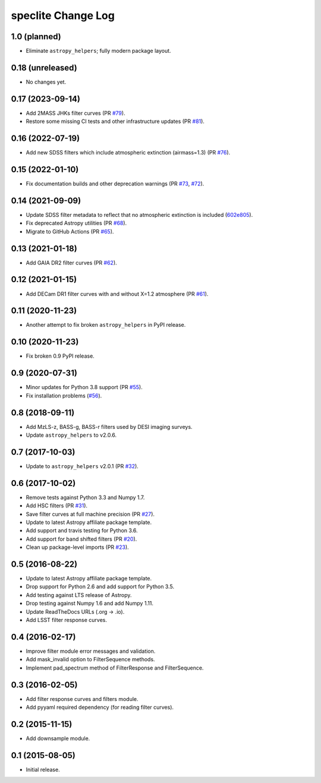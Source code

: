 ===================
speclite Change Log
===================

1.0 (planned)
-------------

- Eliminate ``astropy_helpers``; fully modern package layout.

0.18 (unreleased)
-----------------

- No changes yet.

0.17 (2023-09-14)
-----------------

- Add 2MASS JHKs filter curves (PR `#79`_).
- Restore some missing CI tests and other infrastructure updates (PR `#81`_).

.. _`#79`: https://github.com/desihub/speclite/pull/79
.. _`#81`: https://github.com/desihub/speclite/pull/81

0.16 (2022-07-19)
-----------------

- Add new SDSS filters which include atmospheric extinction (airmass=1.3) (PR `#76`_).

.. _`#76`: https://github.com/desihub/speclite/pull/76

0.15 (2022-01-10)
-----------------

- Fix documentation builds and other deprecation warnings (PR `#73`_, `#72`_).

.. _`#73`: https://github.com/desihub/speclite/pull/73
.. _`#72`: https://github.com/desihub/speclite/pull/72

0.14 (2021-09-09)
-----------------

- Update SDSS filter metadata to reflect that no atmospheric extinction is included (602e805_).
- Fix deprecated Astropy utilities (PR `#68`_).
- Migrate to GitHub Actions (PR `#65`_).

.. _602e805: https://github.com/desihub/speclite/commit/602e80562615c11e86429576b2f9b996efe39050
.. _`#68`: https://github.com/desihub/speclite/pull/68
.. _`#65`: https://github.com/desihub/speclite/pull/65

0.13 (2021-01-18)
-----------------

- Add GAIA DR2 filter curves (PR `#62`_).

.. _`#62`: https://github.com/desihub/speclite/pull/62

0.12 (2021-01-15)
-----------------

- Add DECam DR1 filter curves with and without X=1.2 atmosphere (PR `#61`_).

.. _`#61`: https://github.com/desihub/speclite/pull/61

0.11 (2020-11-23)
-----------------

- Another attempt to fix broken ``astropy_helpers`` in PyPI release.

0.10 (2020-11-23)
-----------------

- Fix broken 0.9 PyPI release.

0.9 (2020-07-31)
----------------

- Minor updates for Python 3.8 support (PR `#55`_).
- Fix installation problems (`#56`_).

.. _`#56`: https://github.com/desihub/speclite/pull/56
.. _`#55`: https://github.com/desihub/speclite/pull/55

0.8 (2018-09-11)
----------------

- Add MzLS-z, BASS-g, BASS-r filters used by DESI imaging surveys.
- Update ``astropy_helpers`` to v2.0.6.

0.7 (2017-10-03)
----------------

- Update to ``astropy_helpers`` v2.0.1 (PR `#32`_).

.. _`#32`: https://github.com/desihub/speclite/pull/32

0.6 (2017-10-02)
----------------

- Remove tests against Python 3.3 and Numpy 1.7.
- Add HSC filters (PR `#31`_).
- Save filter curves at full machine precision (PR `#27`_).
- Update to latest Astropy affiliate package template.
- Add support and travis testing for Python 3.6.
- Add support for band shifted filters (PR `#20`_).
- Clean up package-level imports (PR `#23`_).

.. _`#31`: https://github.com/desihub/speclite/pull/31
.. _`#27`: https://github.com/desihub/speclite/pull/27
.. _`#23`: https://github.com/desihub/speclite/pull/23
.. _`#20`: https://github.com/desihub/speclite/pull/20

0.5 (2016-08-22)
----------------

- Update to latest Astropy affiliate package template.
- Drop support for Python 2.6 and add support for Python 3.5.
- Add testing against LTS release of Astropy.
- Drop testing against Numpy 1.6 and add Numpy 1.11.
- Update ReadTheDocs URLs (.org -> .io).
- Add LSST filter response curves.

0.4 (2016-02-17)
----------------

- Improve filter module error messages and validation.
- Add mask_invalid option to FilterSequence methods.
- Implement pad_spectrum method of FilterResponse and FilterSequence.

0.3 (2016-02-05)
----------------

- Add filter response curves and filters module.
- Add pyyaml required dependency (for reading filter curves).

0.2 (2015-11-15)
----------------

- Add downsample module.

0.1 (2015-08-05)
----------------

- Initial release.
